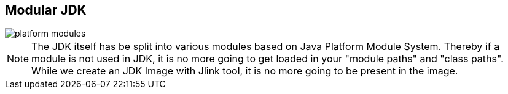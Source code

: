 == Modular JDK
image::images/platform-modules.png[role="diagram"]
[NOTE.speaker]
--
The JDK itself has be split into various modules based on Java Platform Module System.
Thereby if a module is not used in JDK, it is no more going to get loaded in your "module paths" and "class paths".
While we create an JDK Image with Jlink tool, it is no more going to be present in the image.
--
